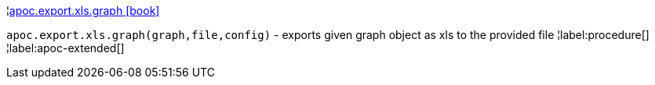 ¦xref::overview/apoc.export.xls/apoc.export.xls.graph.adoc[apoc.export.xls.graph icon:book[]] +

`apoc.export.xls.graph(graph,file,config)` - exports given graph object as xls to the provided file
¦label:procedure[]
¦label:apoc-extended[]
